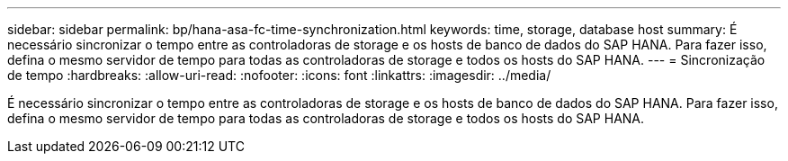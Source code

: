 ---
sidebar: sidebar 
permalink: bp/hana-asa-fc-time-synchronization.html 
keywords: time, storage, database host 
summary: É necessário sincronizar o tempo entre as controladoras de storage e os hosts de banco de dados do SAP HANA. Para fazer isso, defina o mesmo servidor de tempo para todas as controladoras de storage e todos os hosts do SAP HANA. 
---
= Sincronização de tempo
:hardbreaks:
:allow-uri-read: 
:nofooter: 
:icons: font
:linkattrs: 
:imagesdir: ../media/


[role="lead"]
É necessário sincronizar o tempo entre as controladoras de storage e os hosts de banco de dados do SAP HANA. Para fazer isso, defina o mesmo servidor de tempo para todas as controladoras de storage e todos os hosts do SAP HANA.

